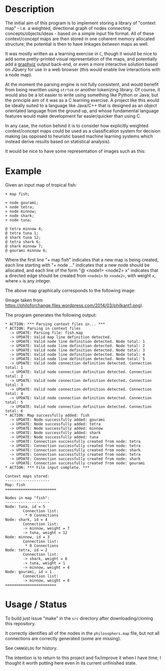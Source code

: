 * Description 

The initial aim of this program is to implement storing a library of "context
map" - i.e. a weighted, directional graph of nodes connecting
concepts/objects/ideas - based on a simple input file format. All of
these context/concept maps are then stored in one coherent memory
allocated structure; the potential is then to have linkages /between/
maps as well.

It was mostly written as a learning exercise in =C=, though it would be
nice to add some pretty-printed visual representation of the maps, and
potentially add a [[https://graphviz.org/][graphviz]] output back-end, or even a more interactive
solution based on JQuery for use in a web browser (this would enable
live interactions with a node map).

At the moment the parsing engine is not fully consistent, and would
benefit from being rewritten using =strtok= or another tokenizing
library. Of course, it would also be a lot easier to write using
something like Python or Java; but the principle aim of it was as a C
learning exercise. A project like this would be ideally suited to a
language like Java/C++ that is designed as an object orientated
language from the ground up, and whose fundamental language features
would make development far easier/quicker than using C.

In any case, the notion behind it is to consider how explicitly weighted
context/concept maps could be used as a classification system for
decision making (as opposed to heuristic based machine learning systems
which instead derive results based on statistical analysis).

It would be nice to have some representation of images such as this:

[[./img/philkant.png]]

* Example

Given an input map of tropical fish:

#+BEGIN_SRC text  
+ map fish;

+ node gourami;
+ node tetra;
+ node minnow;
+ node shark;
+ node tuna;

@ tetra minnow 4;
@ tetra tuna 1;
@ shark tuna 12;
@ tetra shark 6;
@ shark minnow 7;
@ gourami minnow 6;
#+END_SRC

Where the first line "+ map fish" indicates that a new map is being
created, each line starting with "+ node ..." indicates that a new
node should be allocated, and each line of the form "@ <node1> <node2>
x" indicates that a directed edge should be created from =<node1>= to
=<node2>=, with weight =x=, where =x= is any integer.

The above map graphically corresponds to the following image:

 [[./img/fish-map.png]]

(Image taken from https://philoforchange.files.wordpress.com/2014/03/philkant1.png).

The program generates the following output:

#+BEGIN_SRC text 
* ACTION: *** Parsing context files in... ***
* ACTION: Parsing in context files
  -> UPDATE: Parsing file: fish.map
  -> UPDATE: Valid map line definition detected.
  -> UPDATE: Valid node line definition detected. Node total: 1
  -> UPDATE: Valid node line definition detected. Node total: 2
  -> UPDATE: Valid node line definition detected. Node total: 3
  -> UPDATE: Valid node line definition detected. Node total: 4
  -> UPDATE: Valid node line definition detected. Node total: 5
  -> UPDATE: Valid node connection definition detected. Connection total: 1
  -> UPDATE: Valid node connection definition detected. Connection total: 2
  -> UPDATE: Valid node connection definition detected. Connection total: 3
  -> UPDATE: Valid node connection definition detected. Connection total: 4
  -> UPDATE: Valid node connection definition detected. Connection total: 5
  -> UPDATE: Valid node connection definition detected. Connection total: 6
* ACTION: Map successfully added: fish
  -> UPDATE: Node successfully added: gourami
  -> UPDATE: Node successfully added: tetra
  -> UPDATE: Node successfully added: minnow
  -> UPDATE: Node successfully added: shark
  -> UPDATE: Node successfully added: tuna
  -> UPDATE: Connection successfully created from node: tetra
  -> UPDATE: Connection successfully created from node: tetra
  -> UPDATE: Connection successfully created from node: shark
  -> UPDATE: Connection successfully created from node: tetra
  -> UPDATE: Connection successfully created from node: shark
  -> UPDATE: Connection successfully created from node: gourami
* ACTION: *** File input complete. ***

Context maps stored: 
--------------------
Map: fish
=======================

Nodes in map "fish":
--------------------
Node: tuna, id = 5
        Connection list: 
         * 0 Connections
Node: shark, id = 4
        Connection list: 
        -> minnow, weight = 7
        -> tuna, weight = 12
Node: minnow, id = 3
        Connection list: 
         * 0 Connections
Node: tetra, id = 2
        Connection list: 
        -> shark, weight = 6
        -> tuna, weight = 1
        -> minnow, weight = 4
Node: gourami, id = 1
        Connection list: 
        -> minnow, weight = 6
=======================
#+END_SRC

* Usage / Status 

To build just issue "make" in the =src= directory after
downloading/cloning this repository.

It correctly identifies all of the nodes in the =philosophers.map= file,
but not all connections are correctly generated (some are missing).

See =CHANGELOG= for history.

The intention is to return to this project and fix/improve it when I
have time; I thought it worth putting here even in its current
unfinished state. 

